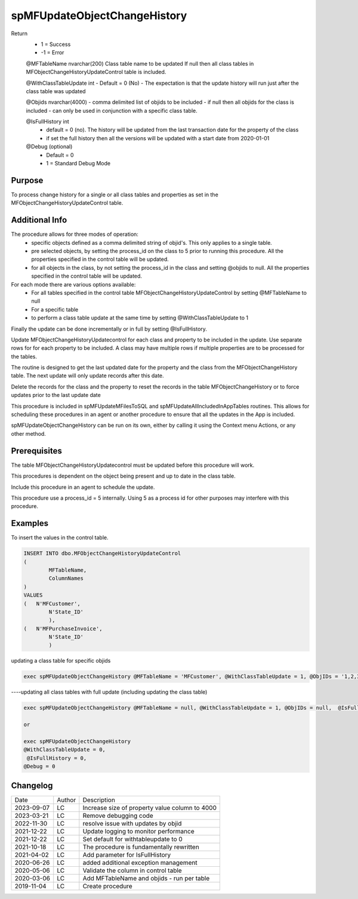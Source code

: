 
=============================
spMFUpdateObjectChangeHistory
=============================

Return
  - 1 = Success
  - -1 = Error

  @MFTableName nvarchar(200)
  Class table name to be updated
  If null then all class tables in MFObjectChangeHistoryUpdateControl table is included.

  @WithClassTableUpdate int
  - Default = 0 (No)
  - The expectation is that the update history will run just after the class table was updated 

  @Objids nvarchar(4000)
  - comma delimited list of objids to be included 
  - if null then all objids for the class is included
  - can only be used in conjunction with a specific class table.

  @IsFullHistory int
   - default = 0 (no).  The history will be updated from the last transaction date for the property of the class
   - if set the full history then all the versions will be updated with a start date from 2020-01-01

  @Debug (optional)
    - Default = 0
    - 1 = Standard Debug Mode

Purpose
=======

To process change history for a single or all class tables and properties as set in the MFObjectChangeHistoryUpdateControl table. 

Additional Info
===============

The procedure allows for three modes of operation:
  - specific objects defined as a comma delimited string of objid's. This only applies to a single table. 
  - pre selected objects, by setting the process_id on the class to 5 prior to running this procedure. All the properties specified in the control table will be updated.
  - for all objects in the class, by not setting the process_id in the class and setting @objids to null. All the properties specified in the control table will be updated.

For each mode there are various options available:
  - For all tables specified in the control table MFObjectChangeHistoryUpdateControl by setting @MFTableName to null
  - For a specific table
  - to perform a class table update at the same time by setting @WithClassTableUpdate to 1

Finally the update can be done incrementally or in full by setting @IsFullHistory.  

Update MFObjectChangeHistoryUpdatecontrol for each class and property to be included in the update. Use separate rows for for each property to be included. A class may have multiple rows if multiple properties are to be processed for the tables.

The routine is designed to get the last updated date for the property and the class from the MFObjectChangeHistory table. The next update will only update records after this date.

Delete the records for the class and the property to reset the records in the table MFObjectChangeHistory or to force updates prior to the last update date

This procedure is included in spMFUpdateMFilesToSQL and spMFUpdateAllIncludedInAppTables routines.  This allows for scheduling these procedures in an agent or another procedure to ensure that all the updates in the App is included.  

spMFUpdateObjectChangeHistory can be run on its own, either by calling it using the Context menu Actions, or any other method.

Prerequisites
=============

The table MFObjectChangeHistoryUpdatecontrol must be updated before this procedure will work.

This procedures is dependent on the object being present and up to date in the class table.

Include this procedure in an agent to schedule the update.

This procedure use a process_id = 5 internally.  Using 5 as a process id for other purposes may interfere with this procedure.

Examples
========

To insert the values in the control table.

.. code:: sql

	INSERT INTO dbo.MFObjectChangeHistoryUpdateControl
	(
		MFTableName,
		ColumnNames
	)
	VALUES
	(   N'MFCustomer', 
		N'State_ID'  
		),
	(   N'MFPurchaseInvoice', 
		N'State_ID'  
		)

updating a class table for specific objids

.. code:: sql

    exec spMFUpdateObjectChangeHistory @MFTableName = 'MFCustomer', @WithClassTableUpdate = 1, @ObjIDs = '1,2,3', @Debug = 0

----updating all class tables with full update (including updating the class table)

.. code:: sql

    exec spMFUpdateObjectChangeHistory @MFTableName = null, @WithClassTableUpdate = 1, @ObjIDs = null,  @IsFullHistory = 1, @Debug = 0

    or

    exec spMFUpdateObjectChangeHistory 
    @WithClassTableUpdate = 0,
     @IsFullHistory = 0,
    @Debug = 0

    
Changelog
=========

==========  =========  ========================================================
Date        Author     Description
----------  ---------  --------------------------------------------------------
2023-09-07  LC         Increase size of property value column to 4000
2023-03-21  LC         Remove debugging code
2022-11-30  LC         resolve issue with updates by objid
2021-12-22  LC         Update logging to monitor performance
2021-12-22  LC         Set default for withtableupdate to 0
2021-10-18  LC         The procedure is fundamentally rewritten
2021-04-02  LC         Add parameter for IsFullHistory
2020-06-26  LC         added additional exception management
2020-05-06  LC         Validate the column in control table
2020-03-06  LC         Add MFTableName and objids - run per table
2019-11-04  LC         Create procedure

==========  =========  ========================================================

